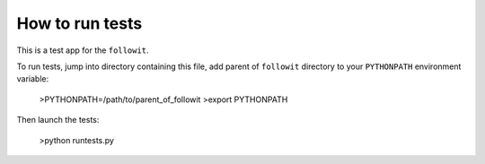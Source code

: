 ================
How to run tests
================

This is a test app for the ``followit``.

To run tests, jump into directory containing this file,
add parent of ``followit`` directory to your ``PYTHONPATH``
environment variable:

    >PYTHONPATH=/path/to/parent_of_followit
    >export PYTHONPATH

Then launch the tests:

    >python runtests.py
